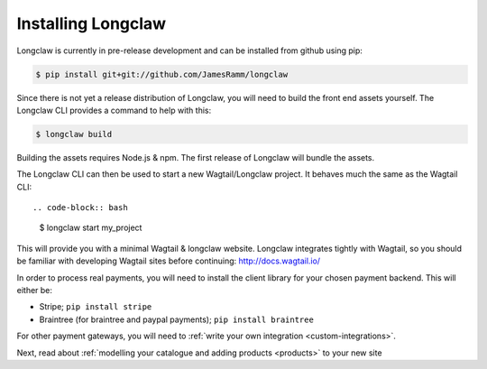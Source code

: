 .. _install:

Installing Longclaw
====================

Longclaw is currently in pre-release development and can be installed from github using pip:

.. code-block:: bash

    $ pip install git+git://github.com/JamesRamm/longclaw

Since there is not yet a release distribution of Longclaw, you will need to build the front end assets yourself. 
The Longclaw CLI provides a command to help with this:

.. code-block:: bash

  $ longclaw build

Building the assets requires Node.js & npm. The first release of Longclaw will bundle the assets. 

.. note: You can also build your own source distribution of longclaw using ``python setup.py sdist``. 
  This will also compile the front end assets. 

The Longclaw CLI can then be used to start a new Wagtail/Longclaw project. It behaves much the same as 
the Wagtail CLI::

.. code-block:: bash

    $ longclaw start my_project

This will provide you with a minimal Wagtail & longclaw website. 
Longclaw integrates tightly with Wagtail, so you should be familiar with developing Wagtail sites before continuing:
http://docs.wagtail.io/

In order to process real payments, you will need to install the client library for your chosen payment backend. 
This will either be:

- Stripe; ``pip install stripe``
- Braintree (for braintree and paypal payments); ``pip install braintree``

For other payment gateways, you will need to :ref:`write your own integration <custom-integrations>`.

Next, read about :ref:`modelling your catalogue and adding products <products>` to your new site
